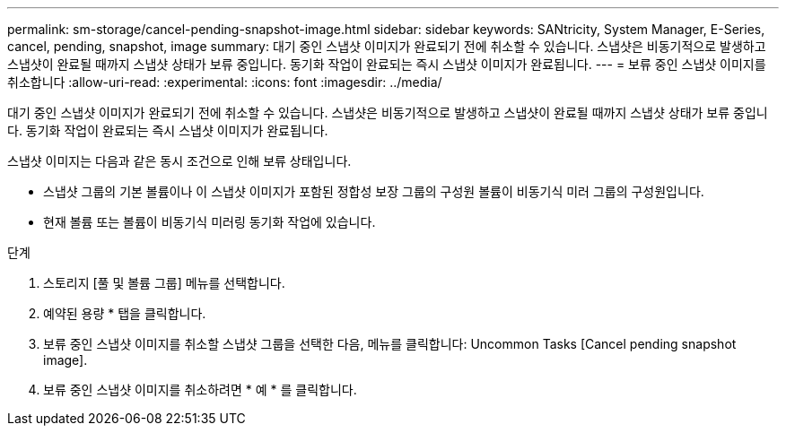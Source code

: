 ---
permalink: sm-storage/cancel-pending-snapshot-image.html 
sidebar: sidebar 
keywords: SANtricity, System Manager, E-Series, cancel, pending, snapshot, image 
summary: 대기 중인 스냅샷 이미지가 완료되기 전에 취소할 수 있습니다. 스냅샷은 비동기적으로 발생하고 스냅샷이 완료될 때까지 스냅샷 상태가 보류 중입니다. 동기화 작업이 완료되는 즉시 스냅샷 이미지가 완료됩니다. 
---
= 보류 중인 스냅샷 이미지를 취소합니다
:allow-uri-read: 
:experimental: 
:icons: font
:imagesdir: ../media/


[role="lead"]
대기 중인 스냅샷 이미지가 완료되기 전에 취소할 수 있습니다. 스냅샷은 비동기적으로 발생하고 스냅샷이 완료될 때까지 스냅샷 상태가 보류 중입니다. 동기화 작업이 완료되는 즉시 스냅샷 이미지가 완료됩니다.

스냅샷 이미지는 다음과 같은 동시 조건으로 인해 보류 상태입니다.

* 스냅샷 그룹의 기본 볼륨이나 이 스냅샷 이미지가 포함된 정합성 보장 그룹의 구성원 볼륨이 비동기식 미러 그룹의 구성원입니다.
* 현재 볼륨 또는 볼륨이 비동기식 미러링 동기화 작업에 있습니다.


.단계
. 스토리지 [풀 및 볼륨 그룹] 메뉴를 선택합니다.
. 예약된 용량 * 탭을 클릭합니다.
. 보류 중인 스냅샷 이미지를 취소할 스냅샷 그룹을 선택한 다음, 메뉴를 클릭합니다: Uncommon Tasks [Cancel pending snapshot image].
. 보류 중인 스냅샷 이미지를 취소하려면 * 예 * 를 클릭합니다.

